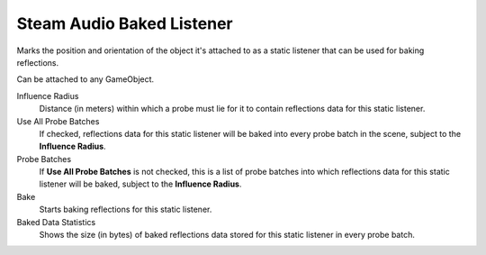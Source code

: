 Steam Audio Baked Listener
~~~~~~~~~~~~~~~~~~~~~~~~~~

Marks the position and orientation of the object it's attached to as a static listener that can be used for baking reflections.

Can be attached to any GameObject.

.. image:: media/baked_listener.png

Influence Radius
    Distance (in meters) within which a probe must lie for it to contain reflections data for this static listener.

Use All Probe Batches
    If checked, reflections data for this static listener will be baked into every probe batch in the scene, subject to the **Influence Radius**.

Probe Batches
    If **Use All Probe Batches** is not checked, this is a list of probe batches into which reflections data for this static listener will be baked, subject to the **Influence Radius**.

Bake
    Starts baking reflections for this static listener.

Baked Data Statistics
    Shows the size (in bytes) of baked reflections data stored for this static listener in every probe batch.
